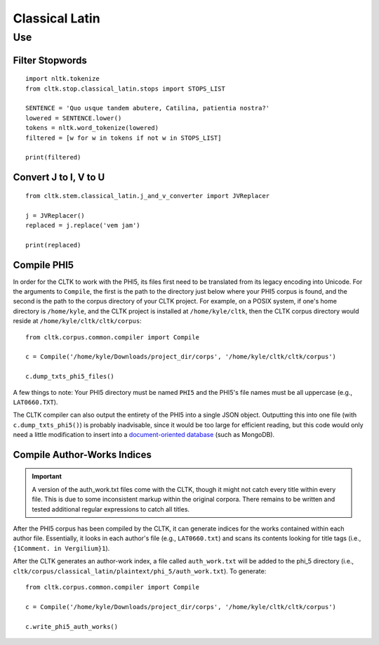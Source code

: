 Classical Latin
************************


Use
===================

Filter Stopwords
----------------

::

   import nltk.tokenize
   from cltk.stop.classical_latin.stops import STOPS_LIST

   SENTENCE = 'Quo usque tandem abutere, Catilina, patientia nostra?'
   lowered = SENTENCE.lower()
   tokens = nltk.word_tokenize(lowered)
   filtered = [w for w in tokens if not w in STOPS_LIST]
   
   print(filtered)
   
Convert J to I, V to U
----------------------

::

   from cltk.stem.classical_latin.j_and_v_converter import JVReplacer

   j = JVReplacer()
   replaced = j.replace('vem jam')

   print(replaced)

Compile PHI5
------------

In order for the CLTK to work with the PHI5, its files first need to be translated from its legacy encoding into Unicode. For the arguments to ``Compile``, the first is the path to the directory just below where your PHI5 corpus is found, and the second is the path to the corpus directory of your CLTK project. For example, on a POSIX system, if one's home directory is ``/home/kyle``, and the CLTK project is installed at ``/home/kyle/cltk``, then the CLTK corpus directory would reside at ``/home/kyle/cltk/cltk/corpus``::

   from cltk.corpus.common.compiler import Compile

   c = Compile('/home/kyle/Downloads/project_dir/corps', '/home/kyle/cltk/cltk/corpus')

   c.dump_txts_phi5_files()

A few things to note: Your PHI5 directory must be named ``PHI5`` and the PHI5's file names must be all uppercase (e.g., ``LAT0660.TXT``).

The CLTK compiler can also output the entirety of the PHI5 into a single JSON object. Outputting this into one file (with ``c.dump_txts_phi5()``) is probably inadvisable, since it would be too large for efficient reading, but this code would only need a little modification to insert into a `document-oriented database <http://en.wikipedia.org/wiki/Document-oriented_database>`_ (such as MongoDB).

Compile Author-Works Indices
----------------------------

.. important::

   A version of the auth_work.txt files come with the CLTK, though it might not catch every title within every file. This is due to some inconsistent markup within the original corpora. There remains to be written and tested additional regular expressions to catch all titles.

After the PHI5 corpus has been compiled by the CLTK, it can generate indices for the works contained within each author file. Essentially, it looks in each author's file (e.g., ``LAT0660.txt``) and scans its contents looking for title tags (i.e., ``{1Comment. in Vergilium}1``).

After the CLTK generates an author-work index, a file called ``auth_work.txt`` will be added to the phi_5 directory (i.e., ``cltk/corpus/classical_latin/plaintext/phi_5/auth_work.txt``). To generate::

   from cltk.corpus.common.compiler import Compile

   c = Compile('/home/kyle/Downloads/project_dir/corps', '/home/kyle/cltk/cltk/corpus')

   c.write_phi5_auth_works()
